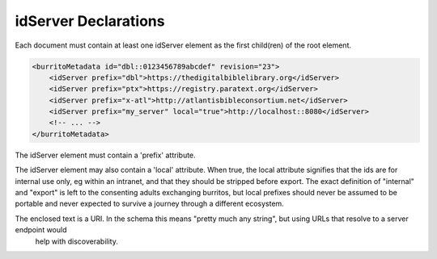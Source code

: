 #####################
idServer Declarations
#####################

Each document must contain at least one idServer element as the first child(ren) of the root element.

.. code-block:: xml

    <burritoMetadata id="dbl::0123456789abcdef" revision="23">
        <idServer prefix="dbl">https://thedigitalbiblelibrary.org</idServer>
        <idServer prefix="ptx">https://registry.paratext.org</idServer>
        <idServer prefix="x-atl">http://atlantisbibleconsortium.net</idServer>
        <idServer prefix="my_server" local="true">http://localhost::8080</idServer>
        <!-- ... -->
    </burritoMetadata>

The idServer element must contain a 'prefix' attribute.

The idServer element may also contain a 'local' attribute. When true,
the local attribute signifies that the ids are for internal use only, eg within an intranet, and that they should be stripped before export.
The exact definition of "internal" and "export" is left to the consenting adults exchanging burritos, but local prefixes should
never be assumed to be portable and never expected to survive a journey through a different ecosystem.

The enclosed text is a URI. In the schema this means "pretty much any string", but using URLs that resolve to a server endpoint would
 help with discoverability.